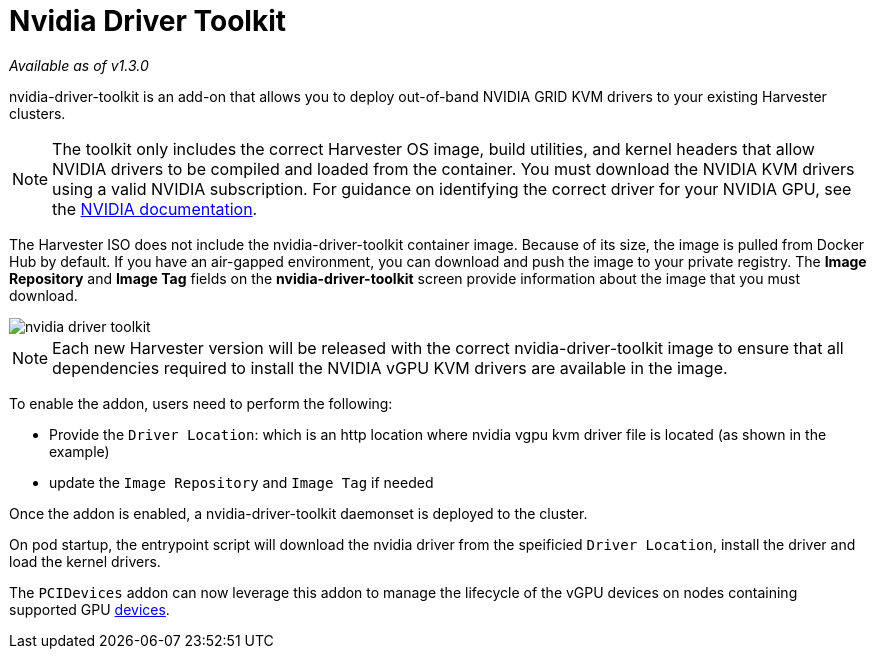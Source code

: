 = Nvidia Driver Toolkit

_Available as of v1.3.0_

nvidia-driver-toolkit is an add-on that allows you to deploy out-of-band NVIDIA GRID KVM drivers to your existing Harvester clusters.

[NOTE]
====
The toolkit only includes the correct Harvester OS image, build utilities, and kernel headers that allow NVIDIA drivers to be compiled and loaded from the container. You must download the NVIDIA KVM drivers using a valid NVIDIA subscription. For guidance on identifying the correct driver for your NVIDIA GPU, see the https://www.nvidia.com/en-au/drivers/vgpu-software-driver/[NVIDIA documentation].
====

The Harvester ISO does not include the nvidia-driver-toolkit container image. Because of its size, the image is pulled from Docker Hub by default. If you have an air-gapped environment, you can download and push the image to your private registry. The *Image Repository* and *Image Tag* fields on the *nvidia-driver-toolkit* screen provide information about the image that you must download.

image::advanced/nvidia-driver-toolkit.png[]

[NOTE]
====
Each new Harvester version will be released with the correct nvidia-driver-toolkit image to ensure that all dependencies required to install the NVIDIA vGPU KVM drivers are available in the image.
====

To enable the addon, users need to perform the following:

* Provide the `Driver Location`: which is an http location where nvidia vgpu kvm driver file is located (as shown in the example)
* update the `Image Repository` and `Image Tag` if needed

Once the addon is enabled, a nvidia-driver-toolkit daemonset is deployed to the cluster.

On pod startup, the entrypoint script will download the nvidia driver from the speificied `Driver Location`, install the driver and load the kernel drivers.

The `PCIDevices` addon can now leverage this addon to manage the lifecycle of the vGPU devices on nodes containing supported GPU xref:../vgpusupport.adoc[devices].
